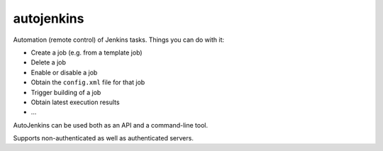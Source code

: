 autojenkins
===========

Automation (remote control) of Jenkins tasks.
Things you can do with it:

* Create a job (e.g. from a template job)
* Delete a job
* Enable or disable a job
* Obtain the ``config.xml`` file for that job
* Trigger building of a job
* Obtain latest execution results
* ...

AutoJenkins can be used both as an API and a command-line tool.

Supports non-authenticated as well as authenticated servers.



